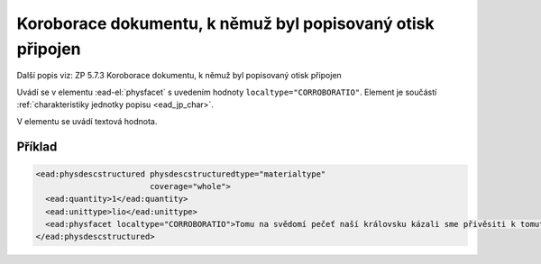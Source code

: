 .. _ead_item_types_corroboratio:

=============================================================
Koroborace dokumentu, k němuž byl popisovaný otisk připojen
=============================================================

Další popis viz: ZP 5.7.3 Koroborace dokumentu, k němuž byl popisovaný otisk připojen

Uvádí se v elementu :ead-el:`physfacet`
s uvedením hodnoty ``localtype="CORROBORATIO"``. 
Element je součástí :ref:`charakteristiky jednotky popisu <ead_jp_char>`. 

V elementu se uvádí textová hodnota.

Příklad
===========

.. code-block:: xml

   <ead:physdescstructured physdescstructuredtype="materialtype" 
                           coverage="whole">
     <ead:quantity>1</ead:quantity>
     <ead:unittype>lio</ead:unittype>
     <ead:physfacet localtype="CORROBORATIO">Tomu na svědomí pečeť naší královsku kázali sme přivěsiti k tomuto listu.</ead:physfacet>
   </ead:physdescstructured>

